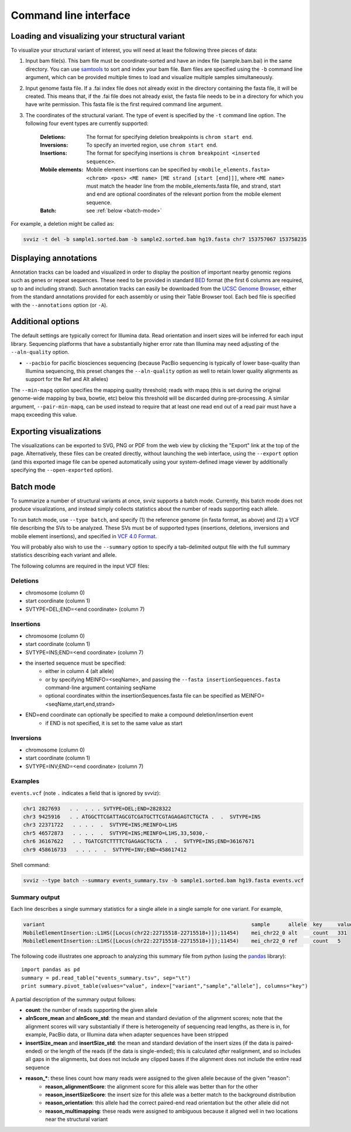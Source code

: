 Command line interface
======================

Loading and visualizing your structural variant
-----------------------------------------------

To visualize your structural variant of interest, you will need at least the following three pieces of data:

1. Input bam file(s). This bam file must be coordinate-sorted and have an index file (sample.bam.bai) in the same directory. You can use `samtools <http://www.htslib.org/download>`_ to sort and index your bam file. Bam files are specified using the ``-b`` command line argument, which can be provided multiple times to load and visualize multiple samples simultaneously.
2. Input genome fasta file. If a .fai index file does not already exist in the directory containing the fasta file, it will be created. This means that, if the .fai file does not already exist, the fasta file needs to be in a directory for which you have write permission. This fasta file is the first required command line argument.
3. The coordinates of the structural variant. The type of event is specified by the ``-t`` command line option. The following four event types are currently supported:

    :Deletions: The format for specifying deletion breakpoints is ``chrom start end``.
    :Inversions: To specify an inverted region, use ``chrom start end``.
    :Insertions: The format for specifying insertions is ``chrom breakpoint <inserted sequence>``.
    :Mobile elements: Mobile element insertions can be specified by ``<mobile_elements.fasta> <chrom> <pos> <ME name> [ME strand [start [end]]]``, where ``<ME name>`` must match the header line from the mobile_elements.fasta file, and strand, start and end are optional coordinates of the relevant portion from the mobile element sequence.
    :Batch: see :ref:`below <batch-mode>`

For example, a deletion might be called as:

.. code-block:: bash

    svviz -t del -b sample1.sorted.bam -b sample2.sorted.bam hg19.fasta chr7 153757067 153758235


Displaying annotations
----------------------

Annotation tracks can be loaded and visualized in order to display the position of important nearby genomic regions such as genes or repeat sequences. These need to be provided in standard `BED <http://genome.ucsc.edu/FAQ/FAQformat.html#format1>`_ format (the first 6 columns are required, up to and including strand). Such annotation tracks can easily be downloaded from the `UCSC Genome Browser <http://genome.ucsc.edu>`_, either from the standard annotations provided for each assembly or using their Table Browser tool. Each bed file is specified with the ``--annotations`` option (or ``-A``).


Additional options
------------------

The default settings are typically correct for Illumina data. Read orientation and insert sizes will be inferred for each input library. Sequencing platforms that have a substantially higher error rate than Illumina may need adjusting of the ``--aln-quality`` option.

- ``--pacbio`` for pacific biosciences sequencing (because PacBio sequencing is typically of lower base-quality than Illumina sequencing, this preset changes the ``--aln-quality`` option as well to retain lower quality alignments as support for the Ref and Alt alleles)

The ``--min-mapq`` option specifies the mapping quality threshold; reads with mapq (this is set during the original genome-wide mapping by bwa, bowtie, etc) below this threshold will be discarded during pre-processing. A similar argument, ``--pair-min-mapq``, can be used instead to require that at least one read end out of a read pair must have a mapq exceeding this value.


Exporting visualizations
------------------------

The visualizations can be exported to SVG, PNG or PDF from the web view by clicking the "Export" link at the top of the page. Alternatively, these files can be created directly, without launching the web interface, using the ``--export`` option (and this exported image file can be opened automatically using your system-defined image viewer by additionally specifying the ``--open-exported`` option).


.. _batch-mode:

Batch mode
----------

To summarize a number of structural variants at once, svviz supports a batch mode. Currently, this batch mode does not produce visualizations, and instead simply collects statistics about the number of reads supporting each allele.

To run batch mode, use ``--type batch``, and specify (1) the reference genome (in fasta format, as above) and (2) a VCF file describing the SVs to be analyzed. These SVs must be of supported types (insertions, deletions, inversions and mobile element insertions), and specified in `VCF 4.0 Format <http://www.1000genomes.org/wiki/Analysis/Variant%20Call%20Format/VCF%20(Variant%20Call%20Format)%20version%204.0/encoding-structural-variants>`_.

You will probably also wish to use the ``--summary`` option to specify a tab-delimited output file with the full summary statistics describing each variant and allele.

The following columns are required in the input VCF files:

Deletions
^^^^^^^^^

- chromosome (column 0)
- start coordinate (column 1)
- SVTYPE=DEL;END=<end coordinate> (column 7)


Insertions
^^^^^^^^^^

- chromosome (column 0)
- start coordinate (column 1)
- SVTYPE=INS;END=<end coordinate> (column 7)
- the inserted sequence must be specified:
    - either in column 4 (alt allele)
    - or by specifying MEINFO=<seqName>, and passing the ``--fasta insertionSequences.fasta`` command-line argument containing seqName
    - optional coordinates within the insertionSequences.fasta file can be specified as MEINFO=<seqName,start,end,strand>
- END=end coordinate can optionally be specified to make a compound deletion/insertion event
    - if END is not specified, it is set to the same value as start


Inversions
^^^^^^^^^^

- chromosome (column 0)
- start coordinate (column 1)
- SVTYPE=INV;END=<end coordinate> (column 7)


Examples
^^^^^^^^

``events.vcf`` (note ``.`` indicates a field that is ignored by svviz):

.. code-block:: none

    chr1 2827693   . .  . . . SVTYPE=DEL;END=2828322
    chr3 9425916   . . ATGGCTTCGATTAGCGTCGATGCTTCGTAGAGAGTCTGCTA .  .  SVTYPE=INS
    chr3 22371722   . . . .  .  SVTYPE=INS;MEINFO=L1HS
    chr5 46572873   . . . .  .  SVTYPE=INS;MEINFO=L1HS,33,5030,-
    chr6 36167622   . . TGATCGTCTTTTCTGAGAGCTGCTA .  .  SVTYPE=INS;END=36167671
    chr9 458616733   . . . .  .  SVTYPE=INV;END=458617412


Shell command:

.. code-block:: bash

    svviz --type batch --summary events_summary.tsv -b sample1.sorted.bam hg19.fasta events.vcf


Summary output
^^^^^^^^^^^^^^

Each line describes a single summary statistics for a single allele in a single sample for one variant. For example, 

.. code-block:: none

    variant                                                                   sample      allele  key     value
    MobileElementInsertion::L1HS([Locus(chr22:22715518-22715518+)]);11454)    mei_chr22_0 alt     count   331
    MobileElementInsertion::L1HS([Locus(chr22:22715518-22715518+)]);11454)    mei_chr22_0 ref     count   5

The following code illustrates one approach to analyzing this summary file from python (using the `pandas <http://pandas.pydata.org>`_ library)::

    import pandas as pd
    summary = pd.read_table("events_summary.tsv", sep="\t")
    print summary.pivot_table(values="value", index=["variant","sample","allele"], columns="key")

A partial description of the summary output follows:

- **count**: the number of reads supporting the given allele
- **alnScore_mean** and **alnScore_std**: the mean and standard deviation of the alignment scores; note that the alignment scores will vary substantially if there is heterogeneity of sequencing read lengths, as there is in, for example, PacBio data, or Illumina data when adapter sequences have been stripped
- **insertSize_mean** and **insertSize_std**: the mean and standard deviation of the insert sizes (if the data is paired-ended) or the length of the reads (if the data is single-ended); this is calculated *after* realignment, and so includes all gaps in the alignments, but does not include any clipped bases if the alignment does not include the entire read sequence
- **reason_***: these lines count how many reads were assigned to the given allele because of the given "reason":
    - **reason_alignmentScore**: the alignment score for this allele was better than for the other
    - **reason_insertSizeScore**: the insert size for this allele was a better match to the background distribution
    - **reason_orientation**: this allele had the correct paired-end read orientation but the other allele did not
    - **reason_multimapping**: these reads were assigned to ambiguous because it aligned well in two locations near the structural variant



